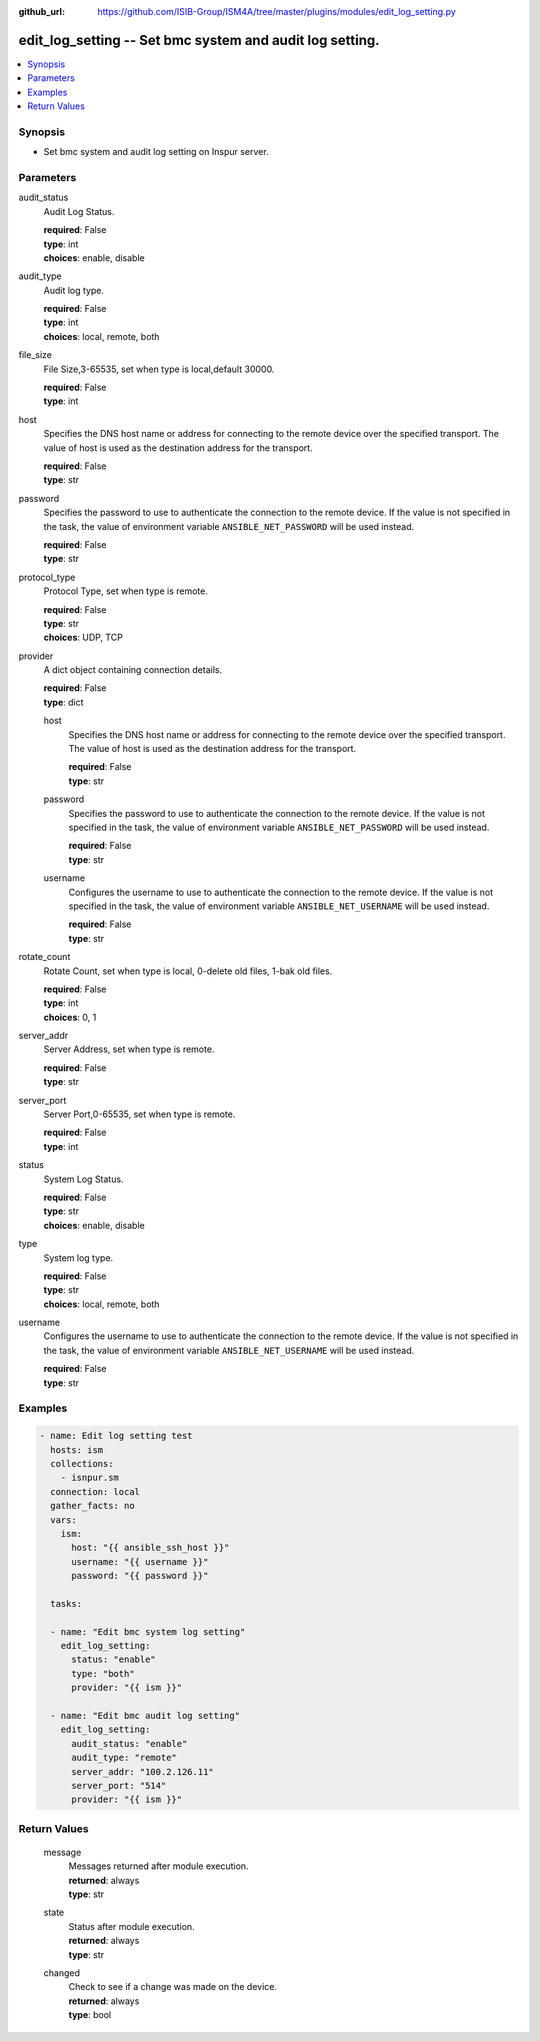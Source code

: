 
:github_url: https://github.com/ISIB-Group/ISM4A/tree/master/plugins/modules/edit_log_setting.py

.. _edit_log_setting_module:


edit_log_setting -- Set bmc system and audit log setting.
=========================================================



.. contents::
   :local:
   :depth: 1


Synopsis
--------
- Set bmc system and audit log setting on Inspur server.





Parameters
----------


     
audit_status
  Audit Log Status.


  | **required**: False
  | **type**: int
  | **choices**: enable, disable


     
audit_type
  Audit log type.


  | **required**: False
  | **type**: int
  | **choices**: local, remote, both


     
file_size
  File Size,3-65535, set when type is local,default 30000.


  | **required**: False
  | **type**: int


     
host
  Specifies the DNS host name or address for connecting to the remote device over the specified transport.  The value of host is used as the destination address for the transport.


  | **required**: False
  | **type**: str


     
password
  Specifies the password to use to authenticate the connection to the remote device. If the value is not specified in the task, the value of environment variable ``ANSIBLE_NET_PASSWORD`` will be used instead.


  | **required**: False
  | **type**: str


     
protocol_type
  Protocol Type, set when type is remote.


  | **required**: False
  | **type**: str
  | **choices**: UDP, TCP


     
provider
  A dict object containing connection details.


  | **required**: False
  | **type**: dict


     
  host
    Specifies the DNS host name or address for connecting to the remote device over the specified transport.  The value of host is used as the destination address for the transport.


    | **required**: False
    | **type**: str


     
  password
    Specifies the password to use to authenticate the connection to the remote device. If the value is not specified in the task, the value of environment variable ``ANSIBLE_NET_PASSWORD`` will be used instead.


    | **required**: False
    | **type**: str


     
  username
    Configures the username to use to authenticate the connection to the remote device. If the value is not specified in the task, the value of environment variable ``ANSIBLE_NET_USERNAME`` will be used instead.


    | **required**: False
    | **type**: str



     
rotate_count
  Rotate Count, set when type is local, 0-delete old files, 1-bak old files.


  | **required**: False
  | **type**: int
  | **choices**: 0, 1


     
server_addr
  Server Address, set when type is remote.


  | **required**: False
  | **type**: str


     
server_port
  Server Port,0-65535, set when type is remote.


  | **required**: False
  | **type**: int


     
status
  System Log Status.


  | **required**: False
  | **type**: str
  | **choices**: enable, disable


     
type
  System log type.


  | **required**: False
  | **type**: str
  | **choices**: local, remote, both


     
username
  Configures the username to use to authenticate the connection to the remote device. If the value is not specified in the task, the value of environment variable ``ANSIBLE_NET_USERNAME`` will be used instead.


  | **required**: False
  | **type**: str




Examples
--------

.. code-block:: yaml+jinja

   
   - name: Edit log setting test
     hosts: ism
     collections:
       - isnpur.sm
     connection: local
     gather_facts: no
     vars:
       ism:
         host: "{{ ansible_ssh_host }}"
         username: "{{ username }}"
         password: "{{ password }}"

     tasks:

     - name: "Edit bmc system log setting"
       edit_log_setting:
         status: "enable"
         type: "both"
         provider: "{{ ism }}"
       
     - name: "Edit bmc audit log setting"
       edit_log_setting:
         audit_status: "enable"
         audit_type: "remote"
         server_addr: "100.2.126.11"
         server_port: "514"
         provider: "{{ ism }}"









Return Values
-------------


   
                              
       message
        | Messages returned after module execution.
      
        | **returned**: always
        | **type**: str
      
      
                              
       state
        | Status after module execution.
      
        | **returned**: always
        | **type**: str
      
      
                              
       changed
        | Check to see if a change was made on the device.
      
        | **returned**: always
        | **type**: bool
      
        

